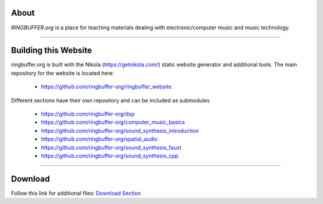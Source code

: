 .. title: RINGBUFFER
.. slug: index
.. date: 2022-04-11 12:00:00 UTC+02:00
.. tags:
.. category:
.. description:
.. type: text
.. hidetitle: True
.. has_math: True


About
=====

*RINGBUFFER.org* is a place for teaching materials dealing with electronic/computer music and music technology.



------

Building this Website
=====================

ringbuffer.org is built with the Nikola (https://getnikola.com/) static website generator and additional tools.
The main repository for the website is located here:

   - https://github.com/ringbuffer-org/ringbuffer_website

Different sections have their own repository and can be included as submodules

   - https://github.com/ringbuffer-org/dsp  
   - https://github.com/ringbuffer-org/computer_music_basics  
   - https://github.com/ringbuffer-org/sound_synthesis_introduction 
   - https://github.com/ringbuffer-org/spatial_audio 
   - https://github.com/ringbuffer-org/sound_synthesis_faust  
   - https://github.com/ringbuffer-org/sound_synthesis_cpp 

-----

Download
========

Follow this link for additional files: `Download Section <http://ringbuffer.org/download/>`_
